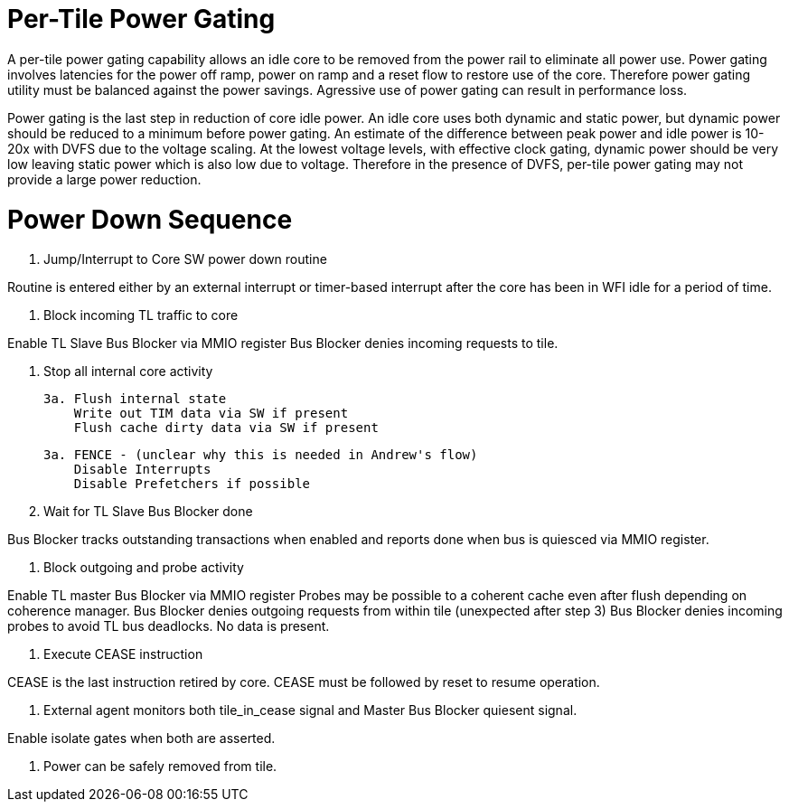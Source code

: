 Per-Tile Power Gating
=====================

A per-tile power gating capability allows an idle core to be removed from the power rail to eliminate all power use.  Power gating involves latencies for the power off ramp, power on ramp and a reset flow to restore use of the core.  Therefore power gating utility must be balanced against the power savings.  Agressive use of power gating can result in performance loss.  

Power gating is the last step in reduction of core idle power.  An idle core uses both dynamic and static power, but dynamic power should be reduced to a minimum before power gating.  An estimate of the difference between peak power and idle power is 10-20x with DVFS due to the voltage scaling.  At the lowest voltage levels, with effective clock gating, dynamic power should be very low leaving static power which is also low due to voltage.  Therefore in the presence of DVFS, per-tile power gating may not provide a large power reduction.

Power Down Sequence
===================

1. Jump/Interrupt to Core SW power down routine

Routine is entered either by an external interrupt or timer-based interrupt after the core has been in WFI idle for a period of time.

2. Block incoming TL traffic to core

Enable TL Slave Bus Blocker via MMIO register
Bus Blocker denies incoming requests to tile. 

3. Stop all internal core activity

 3a. Flush internal state
     Write out TIM data via SW if present
     Flush cache dirty data via SW if present

 3a. FENCE - (unclear why this is needed in Andrew's flow)
     Disable Interrupts
     Disable Prefetchers if possible

4. Wait for TL Slave Bus Blocker done

Bus Blocker tracks outstanding transactions when enabled and reports done when bus is quiesced via MMIO register. 

5. Block outgoing and probe activity

Enable TL master Bus Blocker via MMIO register
Probes may be possible to a coherent cache even after flush depending on coherence manager.
Bus Blocker denies outgoing requests from within tile (unexpected after step 3)
Bus Blocker denies incoming probes to avoid TL bus deadlocks.  No data is present.

6. Execute CEASE instruction

CEASE is the last instruction retired by core.
CEASE must be followed by reset to resume operation.

7. External agent monitors both tile_in_cease signal and Master Bus Blocker quiesent signal.

Enable isolate gates when both are asserted.

8. Power can be safely removed from tile. 


   